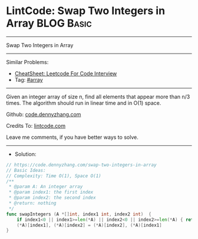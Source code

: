 * LintCode: Swap Two Integers in Array                           :BLOG:Basic:
#+STARTUP: showeverything
#+OPTIONS: toc:nil \n:t ^:nil creator:nil d:nil
:PROPERTIES:
:type:     array
:END:
---------------------------------------------------------------------
Swap Two Integers in Array
---------------------------------------------------------------------
#+BEGIN_HTML
<a href="https://github.com/dennyzhang/code.dennyzhang.com/tree/master/problems/swap-two-integers-in-array"><img align="right" width="200" height="183" src="https://www.dennyzhang.com/wp-content/uploads/denny/watermark/github.png" /></a>
#+END_HTML
Similar Problems:
- [[https://cheatsheet.dennyzhang.com/cheatsheet-leetcode-A4][CheatSheet: Leetcode For Code Interview]]
- Tag: [[https://code.dennyzhang.com/tag/array][#array]]
---------------------------------------------------------------------
Given an integer array of size n, find all elements that appear more than n/3 times. The algorithm should run in linear time and in O(1) space.

Github: [[https://github.com/dennyzhang/code.dennyzhang.com/tree/master/problems/swap-two-integers-in-array][code.dennyzhang.com]]

Credits To: [[https://www.lintcode.com/problem/swap-two-integers-in-array/][lintcode.com]]

Leave me comments, if you have better ways to solve.
---------------------------------------------------------------------
- Solution:

#+BEGIN_SRC go
// https://code.dennyzhang.com/swap-two-integers-in-array
// Basic Ideas:
// Complexity: Time O(1), Space O(1)
/**
 * @param A: An integer array
 * @param index1: the first index
 * @param index2: the second index
 * @return: nothing
 */
func swapIntegers (A *[]int, index1 int, index2 int)  {
    if index1<0 || index1>=len(*A) || index2<0 || index2>=len(*A) { return }
    (*A)[index1], (*A)[index2] = (*A)[index2], (*A)[index1]
}
#+END_SRC

#+BEGIN_HTML
<div style="overflow: hidden;">
<div style="float: left; padding: 5px"> <a href="https://www.linkedin.com/in/dennyzhang001"><img src="https://www.dennyzhang.com/wp-content/uploads/sns/linkedin.png" alt="linkedin" /></a></div>
<div style="float: left; padding: 5px"><a href="https://github.com/dennyzhang"><img src="https://www.dennyzhang.com/wp-content/uploads/sns/github.png" alt="github" /></a></div>
<div style="float: left; padding: 5px"><a href="https://www.dennyzhang.com/slack" target="_blank" rel="nofollow"><img src="https://www.dennyzhang.com/wp-content/uploads/sns/slack.png" alt="slack"/></a></div>
</div>
#+END_HTML
